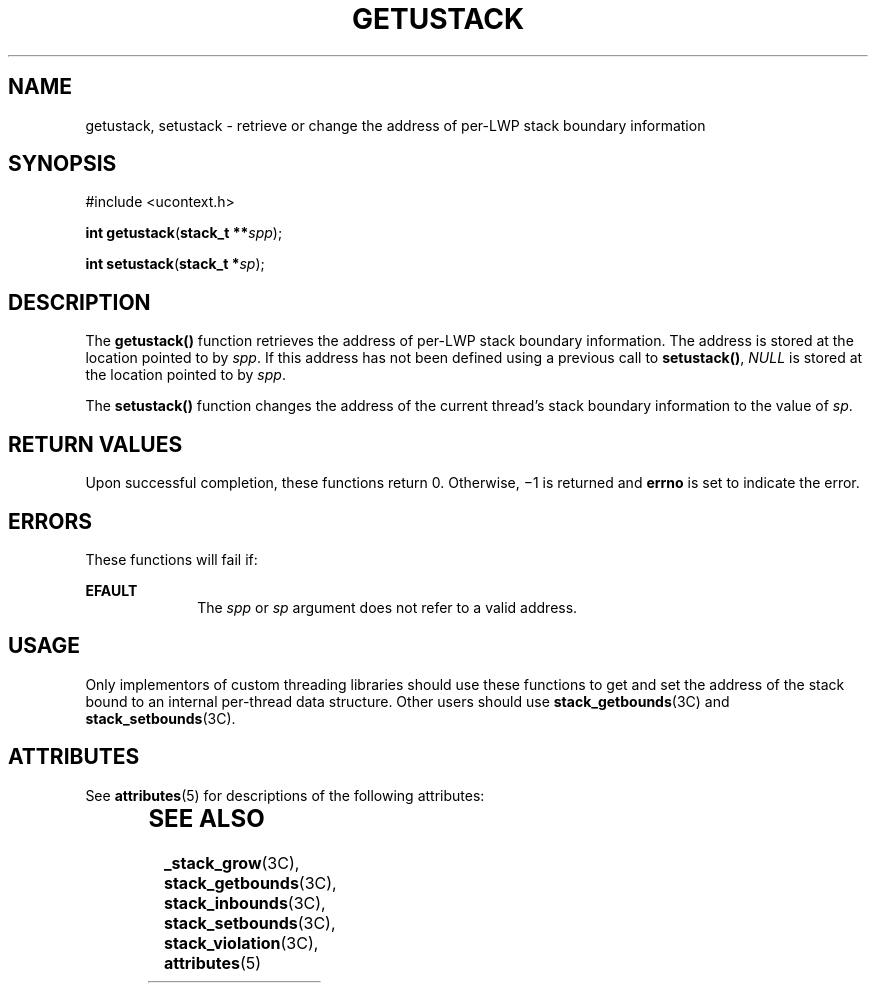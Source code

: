 '\" te
.\" Copyright (c) 2004, Sun Microsystems, Inc. All Rights Reserved.
.\" The contents of this file are subject to the terms of the Common Development and Distribution License (the "License").  You may not use this file except in compliance with the License.
.\" You can obtain a copy of the license at usr/src/OPENSOLARIS.LICENSE or http://www.opensolaris.org/os/licensing.  See the License for the specific language governing permissions and limitations under the License.
.\" When distributing Covered Code, include this CDDL HEADER in each file and include the License file at usr/src/OPENSOLARIS.LICENSE.  If applicable, add the following below this CDDL HEADER, with the fields enclosed by brackets "[]" replaced with your own identifying information: Portions Copyright [yyyy] [name of copyright owner]
.TH GETUSTACK 2 "Nov 2, 2004"
.SH NAME
getustack, setustack \- retrieve or change the address of per-LWP stack
boundary information
.SH SYNOPSIS
.LP
.nf
#include <ucontext.h>

\fBint\fR \fBgetustack\fR(\fBstack_t **\fR\fIspp\fR);
.fi

.LP
.nf
\fBint\fR \fBsetustack\fR(\fBstack_t *\fR\fIsp\fR);
.fi

.SH DESCRIPTION
.sp
.LP
The \fBgetustack()\fR function retrieves the address of per-LWP stack boundary
information.  The address is stored at the location pointed to by \fIspp\fR. If
this address has not been defined using a previous call to \fBsetustack()\fR,
\fINULL\fR is stored at the location pointed to by \fIspp\fR.
.sp
.LP
The \fBsetustack()\fR function changes the address of the current thread's
stack boundary information to the value of \fIsp\fR.
.SH RETURN VALUES
.sp
.LP
Upon successful completion, these functions return 0. Otherwise, \(mi1 is
returned and \fBerrno\fR is set to indicate the error.
.SH ERRORS
.sp
.LP
These functions will fail if:
.sp
.ne 2
.na
\fB\fBEFAULT\fR\fR
.ad
.RS 10n
The \fIspp\fR or \fIsp\fR argument does not refer to a valid address.
.RE

.SH USAGE
.sp
.LP
Only implementors of custom threading libraries should use these functions to
get and set the address of the stack bound to an internal per-thread data
structure. Other users should use \fBstack_getbounds\fR(3C) and
\fBstack_setbounds\fR(3C).
.SH ATTRIBUTES
.sp
.LP
See \fBattributes\fR(5) for descriptions of the following attributes:
.sp

.sp
.TS
box;
c | c
l | l .
ATTRIBUTE TYPE	ATTRIBUTE VALUE
_
Interface Stability	Evolving
_
MT-Level	Async-Signal-Safe
.TE

.SH SEE ALSO
.sp
.LP
\fB_stack_grow\fR(3C), \fBstack_getbounds\fR(3C), \fBstack_inbounds\fR(3C),
\fBstack_setbounds\fR(3C), \fBstack_violation\fR(3C), \fBattributes\fR(5)

